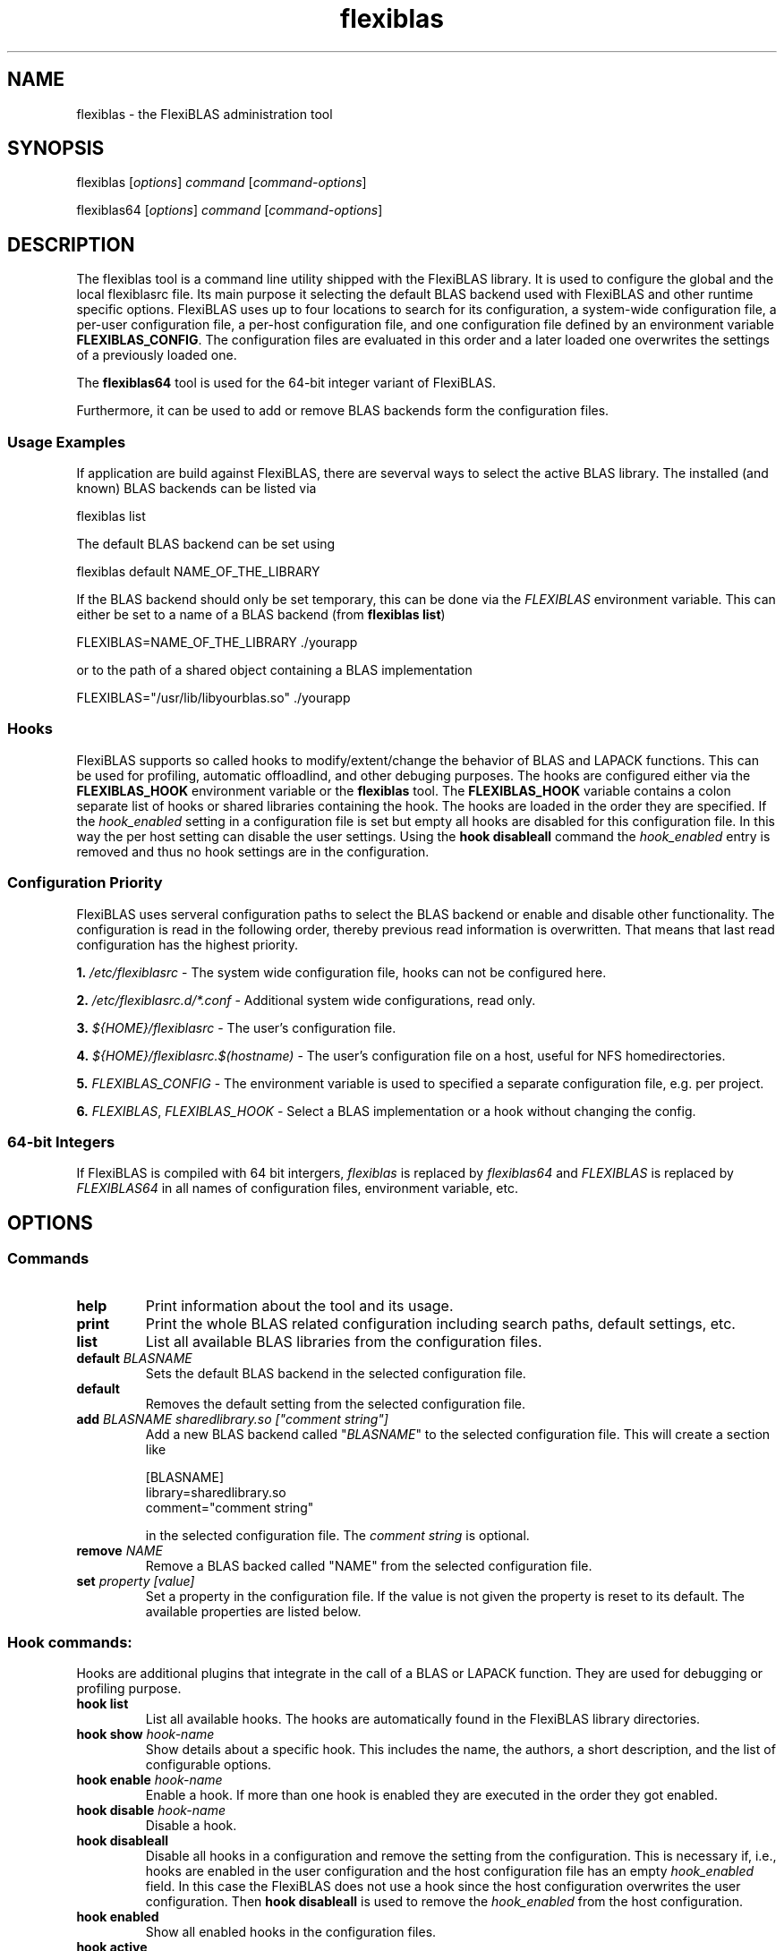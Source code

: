 .TH flexiblas 1 "2013-2022" "M. Koehler" "The FlexiBLAS Library"
.SH NAME
flexiblas \- the FlexiBLAS administration tool
.SH SYNOPSIS
flexiblas [\fIoptions\fR] \fIcommand\fR [\fIcommand\-options\fR]

flexiblas64 [\fIoptions\fR] \fIcommand\fR [\fIcommand\-options\fR]
.SH DESCRIPTION
The flexiblas tool is a command line utility shipped with the FlexiBLAS
library. It is used to configure the global and the local flexiblasrc
file. Its main purpose it selecting the default BLAS backend used with
FlexiBLAS and other runtime specific options. FlexiBLAS uses up to four locations to
search for its configuration, a system-wide configuration file, a per-user configuration
file, a per-host configuration file, and one configuration file defined by an environment
variable \fBFLEXIBLAS_CONFIG\fR. The configuration files are evaluated in this order and
a later loaded one overwrites the settings of a previously loaded one.

The \fBflexiblas64\fR tool is used for the 64-bit integer variant of FlexiBLAS.

Furthermore, it can be used to add or remove BLAS backends form
the configuration files.

.SS Usage Examples
If application are build against FlexiBLAS, there are severval ways to select the
active BLAS library. The installed (and known) BLAS backends can be listed via

    flexiblas list

The default BLAS backend can be set using 

   flexiblas default NAME_OF_THE_LIBRARY

If the BLAS backend should only be set temporary, this can be done via the \fIFLEXIBLAS\fR environment 
variable. This can either be set to a name of a BLAS backend (from \fBflexiblas list\fP) 

    FLEXIBLAS=NAME_OF_THE_LIBRARY  ./yourapp

or to the path of a shared object containing a BLAS implementation

    FLEXIBLAS="/usr/lib/libyourblas.so" ./yourapp

.SS Hooks
FlexiBLAS supports so called hooks to modify/extent/change the behavior of BLAS and
LAPACK functions. This can be used for profiling, automatic offloadlind, and other
debuging purposes. The hooks are configured either via the \fBFLEXIBLAS_HOOK\fR environment
variable or the \fBflexiblas\fR tool. The \fBFLEXIBLAS_HOOK\fR variable contains
a colon separate list of hooks or shared libraries containing the hook. The hooks
are loaded in the order they are specified. If the \fIhook_enabled\fR setting
in a configuration file is set but empty all hooks are disabled for this configuration file.
In this way the per host setting can disable the user settings. Using the \fBhook disableall\fR
command the \fIhook_enabled\fR entry is removed and thus no hook settings are in the
configuration.

.SS Configuration Priority
FlexiBLAS uses serveral configuration paths to select the BLAS backend or enable and disable
other functionality. The configuration is read in the following order, thereby previous read
information is overwritten. That means that last read configuration has the highest priority.

\fB1.\fR \fI/etc/flexiblasrc\fR - The system wide configuration file, hooks can not be configured here.

\fB2.\fR \fI/etc/flexiblasrc.d/*.conf\fR - Additional system wide configurations, read only.

\fB3.\fR \fI${HOME}/flexiblasrc\fR - The user's configuration file.

\fB4.\fR \fI${HOME}/flexiblasrc.$(hostname)\fR - The user's configuration file on a host, useful for NFS homedirectories.

\fB5.\fR \fIFLEXIBLAS_CONFIG\fR - The environment variable is used to specified a separate configuration file, e.g. per project.

\fB6.\fR \fIFLEXIBLAS\fR, \fIFLEXIBLAS_HOOK\fR - Select a BLAS implementation or a hook without changing the config.

.SS 64-bit Integers
If FlexiBLAS is compiled with 64 bit intergers, \fIflexiblas\fR is replaced by \fIflexiblas64\fR and \fIFLEXIBLAS\fR
is replaced by \fIFLEXIBLAS64\fR in all names of configuration files, environment variable, etc.

.SH OPTIONS
.SS Commands
.TP
\fBhelp\fR
Print information about the tool and its usage.
.TP
\fBprint\fR
Print the whole BLAS related configuration including search paths, default settings, etc.
.TP
\fBlist\fR
List all available BLAS libraries from the configuration files.
.TP
\fBdefault \fIBLASNAME\fR
Sets the default BLAS backend in the selected configuration file.
.TP
\fBdefault\fR
Removes the default setting from the selected configuration file.
.TP
\fBadd\fR \fIBLASNAME sharedlibrary.so ["comment string"]\fR
Add a new BLAS backend called "\fIBLASNAME\fR" to the selected configuration file. This will create a section like
.nf

  [BLASNAME]
  library=sharedlibrary.so
  comment="comment string"

.fi
in the selected configuration file. The \fIcomment string\fR is optional.
.TP
\fBremove \fINAME\fR
Remove a BLAS backed called "NAME" from the selected configuration file.
.TP
\fBset \fIproperty [value]\fR
Set a property in the configuration file. If the value is not given the property is reset to its default. The available properties
are listed below.

.SS Hook commands:
Hooks are additional plugins that integrate in the call of a BLAS or LAPACK function. They are used for debugging or profiling purpose.

.TP
\fBhook list\fR
List all available hooks. The hooks are automatically found in the FlexiBLAS library directories.
.TP
\fBhook show\fR \fIhook-name\fR
Show details about a specific hook. This includes the name, the authors, a short description, and the list of configurable options.
.TP
\fBhook enable\fR \fIhook-name\fR
Enable a hook. If more than one hook is enabled they are executed in the order they got enabled.
.TP
\fBhook disable\fR \fIhook-name\fR
Disable a hook.
.TP
\fBhook disableall\fR
Disable all hooks in a configuration and remove the setting from the configuration. This is necessary if, i.e., hooks are enabled in the user
configuration and the host configuration file has an empty \fIhook_enabled \fRfield. In this case the FlexiBLAS does not use a hook since the host
configuration overwrites the user configuration. Then \fBhook disableall\fR is used to remove the \fIhook_enabled\fR from the host configuration.
.TP
\fBhook enabled\fR
Show all enabled hooks in the configuration files.
.TP
\fBhook active\fR
Show the currently active hooks and from which configuration file they are loaded.
.TP
\fBhook set\fR \fIhook-name\fR \fIoption-name\fR \fIvalue\fR
Set an option for a hook to the given value. All available options for a hook can be shown with the \fBhook show\fR command.
\Bhook unset\fR \fIhook-name\fR \fIoption-name\fR
Unset an option for a hook.

.SS General Options:
.TP
\fB\-u\fR, \fB\-\-user\fR
Edit the user's flexiblasrc configuration (default options, except of executing as root).
.TP
\fB\-g\fR, \fB\-\-global\fR
Edit the global flexiblasrc configuration (default in case of executing as root).
.TP
\fB\-H\fR, \fB\-\-host\fR
Edit the host configuration file.
.TP
\fB\-E\fR, \fB\-\-environment\fR
Edit the configuration file given by the environment variable \fIFLEXIBLAS_CONFIG\fR.
.TP
\fB\-p\fR, \fB\-\-pipe\fR
Make the output of some commands, like \fBlist\fR pipe compatible to use them in scripts.
.TP
\fB\-h\fR, \fB\-\-help\fR
Print this information and exit.
.TP
\fB\-v\fR, \fB\-\-version\fR
Print the versionformation and exit.

.SS Properties
.TP
\fBverbose \fIinteger\fR
Change the verbosity level of FlexiBLAS. The default verbosity level is \fB0\fR which only displays critical errors. If
a level larger than \fB\fR is specified, FlexiBLAS will produce many debug information on \fIstderr\fR.
.TP
\fBnolapack \fIinteger\fR
If the value is non zero, FlexiBLAS does not load the LAPACK functions from the backend. That means that only
the internal LAPACK routines are used.
.SH FILES
.TP
\fI/etc/flexiblasrc\fR
System-wide FlexiBLAS configuration file.
.TP
\fI/etc/flexiblasrc.d/*.conf\fR
Additional system-wide configuration files. Read-only, Installed by BLAS library to be included in FlexiBLAS.
.TP
\fI~/.flexiblasrc\fR
User FlexiBLAS configuration file.
.TP
\fI~/.flexiblasrc.$(hostname)\fR
User FlexiBLAS configuration file for a specific host.

.SH ENVIRONMENT VARIABLES
.TP
\fIFLEXIBLAS_CONFIG\fR
Using the \fBFLEXIBLAS_CONFIG\fR environment variable an additional configuration can be set. This can be used
for per-project settings.
.TP
\fIFLEXIBLAS\fR
Select a BLAS implementation ignoring the configuration settings. If the content of the variable is a path to a
shared object containing a BLAS library, this is used as BLAS implementation. It is not required that this BLAS
library is configured in any of the configuration files.
.TP
\fIFLEXIBLAS_HOOK\fR
The FLEXIBLAS_HOOK variable contains a colon separated list of hooks which should be loaded. If a hook is a path
to a shared object instead of a name of an available hook, FlexiBLAS tries to  load this library as a hook,
.TP
\fIFLEXIBLAS_LIBRARY_PATH\fR
The FLEXIBLAS_LIBRARY_PATH variable contains a colon separated list of addtional search paths for FlexiBLAS.
The paths are used to find BLAS implementations and hooks.

.SH REPORTING BUGS
The current information about the developers and reporting bugs can be found on the FlexiBLAS homepage.

FlexiBLAS Homepage: <http://www.mpi-magdeburg.mpg.de/projects/flexiblas>
.SH AUTHORS
 Martin Koehler, Jens Saak
.SH SEE ALSO
.nf
 M. Koehler and J. Saak, FlexiBLAS - A flexible BLAS library with runtime exchangeable backends,
 LAPACK Working Note 284, 2013
.fi

.SH COPYRIGHT
Copyright (C) 2013-2020 Martin Koehler
.SH LICENSE
License GPLv3+: GNU GPL version 3 or later <http://gnu.org/licenses/gpl.html>.
This is free software: you are free to change and redistribute it.  There is NO WARRANTY, to the extent permitted by law.

